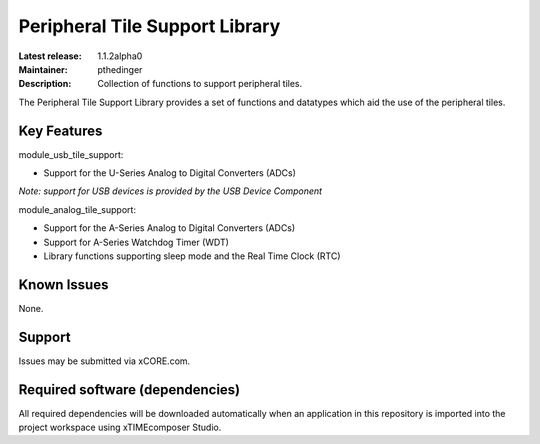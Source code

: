 Peripheral Tile Support Library
...............................

:Latest release: 1.1.2alpha0
:Maintainer: pthedinger
:Description: Collection of functions to support peripheral tiles.

The Peripheral Tile Support Library provides a set of functions and 
datatypes which aid the use of the peripheral tiles.

Key Features
============

module_usb_tile_support:
 
* Support for the U-Series Analog to Digital Converters (ADCs)

*Note: support for USB devices is provided by the USB Device Component*

module_analog_tile_support:
 
* Support for the A-Series Analog to Digital Converters (ADCs)
* Support for A-Series Watchdog Timer (WDT)
* Library functions supporting sleep mode and the Real Time Clock (RTC)

Known Issues
============

None.

Support
=======

Issues may be submitted via xCORE.com.

Required software (dependencies)
================================

All required dependencies will be downloaded automatically when an application in this repository is imported into the project workspace using xTIMEcomposer Studio.

